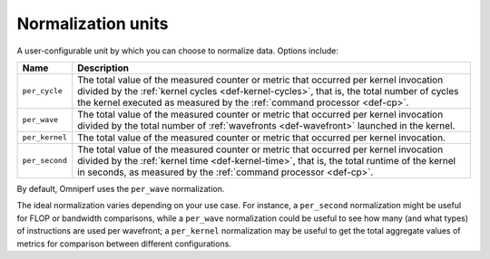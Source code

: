 .. _normalization-units:

Normalization units
===================

A user-configurable unit by which you can choose to normalize data. Options
include:

.. list-table::
   :header-rows: 1

   * - Name
     - Description

   * - ``per_cycle``
     - The total value of the measured counter or metric that occurred per
       kernel invocation divided by the
       :ref:`kernel cycles <def-kernel-cycles>`, that is, the total number of
       cycles the kernel executed as measured by the
       :ref:`command processor <def-cp>`.

   * - ``per_wave``
     - The total value of the measured counter or metric that occurred per
       kernel invocation divided by the total number of
       :ref:`wavefronts <def-wavefront>` launched in the kernel.

   * - ``per_kernel``
     - The total value of the measured counter or metric that occurred per
       kernel invocation.

   * - ``per_second``
     - The total value of the measured counter or metric that occurred per
       kernel invocation divided by the :ref:`kernel time <def-kernel-time>`,
       that is, the total runtime of the kernel in seconds, as measured by the
       :ref:`command processor <def-cp>`.

By default, Omniperf uses the ``per_wave`` normalization.

The ideal normalization varies depending on your use case. For instance, a
``per_second`` normalization might be useful for FLOP or bandwidth
comparisons, while a ``per_wave`` normalization could be useful to see how many
(and what types) of instructions are used per wavefront; a ``per_kernel``
normalization may be useful to get the total aggregate values of metrics for
comparison between different configurations.
